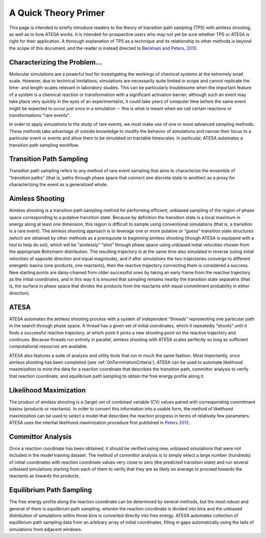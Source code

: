 A Quick Theory Primer
=====================

This page is intended to briefly introduce readers to the theory of transition path sampling (TPS) with aimless shooting, as well as to how ATESA works. It is intended for prospective users who may not yet be sure whether TPS or ATESA is right for their application. A thorough explanation of TPS as a technique and its relationship to other methods is beyond the scope of this document, and the reader is instead directed to `Beckham and Peters, 2010 <https://pubs.acs.org/doi/abs/10.1021/bk-2010-1052.ch013>`_.

Characterizing the Problem...
-----------------------------

Molecular simulations are a powerful tool for investigating the workings of chemical systems at the extremely small scale. However, due to technical limitations, simulations are necessarily quite limited in scope and cannot replicate the time- and length-scales relevant in laboratory studies. This can be particularly troublesome when the important feature of a system is a chemical reaction or transformation with a significant activation barrier; although such an event may take place very quickly in the eyes of an experimentalist, it could take years of computer time before the same event might be expected to occur just once in a simulation -- this is what is meant when we call certain reactions or transformations "rare events".

In order to apply simulations to the study of rare events, we must make use of one or more advanced sampling methods. These methods take advantage of outside knowledge to modify the behavior of simulations and narrow their focus to a particular event or events and allow them to be simulated on tractable timescales. In particular, ATESA automates a transition path sampling workflow.

Transition Path Sampling
------------------------

Transition path sampling refers to any method of rare event sampling that aims to characterize the ensemble of "transition paths" (that is, paths through phase space that connect one discrete state to another) as a proxy for characterizing the event as a generalized whole.

Aimless Shooting
----------------

Aimless shooting is a transition path sampling method for performing efficient, unbiased sampling of the region of phase space corresponding to a putative transition state. Because by definition the transition state is a local maximum in energy along at least one dimension, this region is difficult to sample using conventional simulations (that is, a transition is a rare event). The aimless shooting approach is to leverage one or more putative or “guess” transition state structures (which are obtained by other methods as a prerequisite to beginning aimless shooting (though ATESA is equipped with a tool to help do so)), which will be “aimlessly” “shot” through phase space using unbiased initial velocities chosen from the appropriate Boltzmann distribution. The resulting trajectory is at the same time also simulated in reverse (using initial velocities of opposite direction and equal magnitude), and if after simulations the two trajectories converge to different energetic basins (one products, one reactants), then the reactive trajectory connecting them is considered a success. New starting points are daisy-chained from older successful ones by taking an early frame from the reactive trajectory as the initial coordinates, and in this way it is ensured that sampling remains nearby the transition state separatrix (that is, the surface in phase space that divides the products from the reactants with equal commitment probability in either direction).

ATESA
-----

ATESA automates the aimless shooting process with a system of independent “threads” representing one particular path in the search through phase space. A thread has a given set of initial coordinates, which it repeatedly “shoots” until it finds a successful reactive trajectory, at which point it picks a new shooting point on the reactive trajectory and continues. Because threads run entirely in parallel, aimless shooting with ATESA scales perfectly so long as sufficient computational resources are available.

ATESA also features a suite of analysis and utility tools that run in much the same fashion. Most importantly, once aimless shooting has been completed (see :ref:`OnTerminationCriteria`), ATESA can be used to automate likelihood maximization to mine the data for a reaction coordinate that describes the transition path, committor analysis to verify that reaction coordinate, and equilibrium path sampling to obtain the free energy profile along it.

.. _LikelihoodMaximization:

Likelihood Maximization
-----------------------

The product of aimless shooting is a (large) set of combined variable (CV) values paired with corresponding commitment basins (products or reactants). In order to convert this information into a usable form, the method of likelihood maximization can be used to select a model that describes the reaction progress in terms of relatively few parameters. ATESA uses the intertial likelihood maximization procedure first published in `Peters 2012 <https://doi.org/10.1016/j.cplett.2012.10.051>`_.

.. _CommittorAnalysis:

Committor Analysis
------------------

Once a reaction coordinate has been obtained, it should be verified using new, unbiased simulations that were not included in the model training dataset. The method of committor analysis is to simply select a large number (hundreds) of initial coordinates with reaction coordinate values very close to zero (the predicted transition state) and run several unbiased simulations starting from each of them to verify that they are as likely on average to proceed towards the reactants as towards the products.

Equilibrium Path Sampling
-------------------------

The free energy profile along the reaction coordinate can be determined by several methods, but the most robust and general of them is equilibrium path sampling, wherein the reaction coordinate is divided into bins and the unbiased distribution of simulations within those bins is converted directly into free energy. ATESA automates collection of equilibrium path sampling data from an arbitrary array of initial coordinates, filling in gaps automatically using the tails of simulations from adjacent windows.